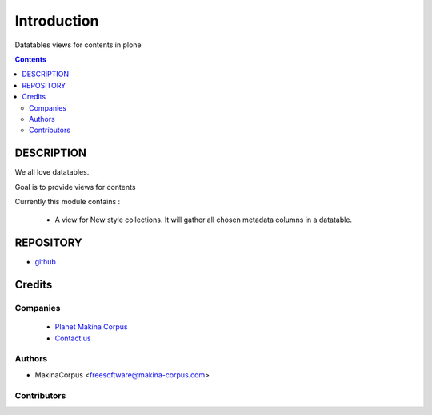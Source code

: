 ==============================
Introduction
==============================
Datatables views for contents in plone

.. contents::

DESCRIPTION
=============

We all love datatables.

Goal is to provide views for contents

Currently this module contains :

    - A view for New style collections. 
      It will gather all chosen metadata columns in a datatable.

REPOSITORY
==========
- `github <https://github.com/kiorky/collective.datatablesviews>`_


Credits
========
Companies
---------
|makinacom|_

  * `Planet Makina Corpus <http://www.makina-corpus.org>`_
  * `Contact us <mailto:python@makina-corpus.org>`_

.. |makinacom| image:: http://depot.makina-corpus.org/public/logo.gif
.. _makinacom:  http://www.makina-corpus.com

Authors
------------

- MakinaCorpus <freesoftware@makina-corpus.com>

Contributors
-----------------


 
